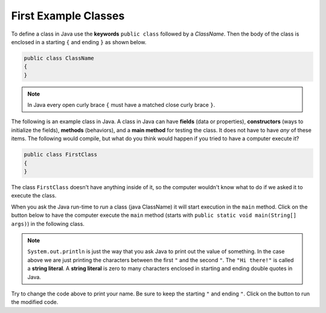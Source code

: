 .. qnum::
   :prefix: 2-3-
   :start: 1
   
.. |runbutton| image:: Figures/run-button.png
    :height: 20px
    :align: top
    :alt: run button

First Example Classes
======================

..	index::
	single: class
	pair: class; field
	pair: class; constructor
	pair: class; method
	pair: class; main method
	
To define a class in Java use the **keywords** ``public class`` followed by a *ClassName*.  Then the body of the class is enclosed in a starting ``{`` and ending ``}`` as shown below.

.. code-block:: java 

   public class ClassName
   {
   }
   
.. note::

   In Java every open curly brace ``{`` must have a matched close curly brace ``}``.  
   
The following is an example class in Java.  A class in Java can have **fields** (data or properties), **constructors** (ways to initialize the fields), **methods** (behaviors), and a **main method** for testing the class. It does 
not have to have *any* of these items.  The following would compile, but what do you think would happen if you tried to have a computer execute it?
   
.. code-block:: java 

   public class FirstClass
   {
   }
   

The class ``FirstClass`` doesn't have anything inside of it, so the computer wouldn't know what to do if we asked it to execute the class.    

When you ask the Java run-time to *run* a class (java ClassName) it will start execution in the ``main`` method.  Click on the |runbutton| button below to have the computer execute the ``main`` method (starts with ``public static void main(String[] args)``) in the following class.

.. activecode:: lcfc1
   :language: java

   public class SecondClass
   {
      public static void main(String[] args)
      {
         System.out.println("Hi there!");
      }
   }
   
.. note::

   ``System.out.println`` is just the way that you ask Java to print out the value of something.  In the case above we are just printing the characters between the first ``"`` and the second ``"``.  The ``"Hi there!"`` is called a **string literal**.  A **string literal** is zero to many characters enclosed in starting and ending double quotes in Java.
   
Try to change the code above to print your name.  Be sure to keep the starting ``"`` and ending ``"``.  Click on the |runbutton| button to run the modified code.



